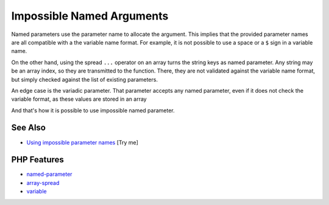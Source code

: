 .. _impossible-named-arguments:

Impossible Named Arguments
--------------------------

.. meta::
	:description:
		Impossible Named Arguments: Named parameters use the parameter name to allocate the argument.
	:twitter:card: summary_large_image
	:twitter:site: @exakat
	:twitter:title: Impossible Named Arguments
	:twitter:description: Impossible Named Arguments: Named parameters use the parameter name to allocate the argument
	:twitter:creator: @exakat
	:twitter:image:src: https://php-tips.readthedocs.io/en/latest/_images/impossible_named_arguments.png
	:og:image: https://php-tips.readthedocs.io/en/latest/_images/impossible_named_arguments.png
	:og:title: Impossible Named Arguments
	:og:type: article
	:og:description: Named parameters use the parameter name to allocate the argument
	:og:url: https://php-tips.readthedocs.io/en/latest/tips/impossible_named_arguments.html
	:og:locale: en

.. raw:: html

	<script type="application/ld+json">{"@context":"https:\/\/schema.org","@graph":[{"@type":"WebPage","@id":"https:\/\/php-tips.readthedocs.io\/en\/latest\/tips\/impossible_named_arguments.html","url":"https:\/\/php-tips.readthedocs.io\/en\/latest\/tips\/impossible_named_arguments.html","name":"Impossible Named Arguments","isPartOf":{"@id":"https:\/\/www.exakat.io\/"},"datePublished":"Thu, 20 Feb 2025 15:38:10 +0000","dateModified":"Thu, 20 Feb 2025 15:38:10 +0000","description":"Named parameters use the parameter name to allocate the argument","inLanguage":"en-US","potentialAction":[{"@type":"ReadAction","target":["https:\/\/php-tips.readthedocs.io\/en\/latest\/tips\/impossible_named_arguments.html"]}]},{"@type":"WebSite","@id":"https:\/\/www.exakat.io\/","url":"https:\/\/www.exakat.io\/","name":"Exakat","description":"Smart PHP static analysis","inLanguage":"en-US"}]}</script>

Named parameters use the parameter name to allocate the argument. This implies that the provided parameter names are all compatible with a the variable name format. For example, it is not possible to use a space or a ``$`` sign in a variable name.

On the other hand, using the spread ``...`` operator on an array turns the string keys as named parameter. Any string may be an array index, so they are transmitted to the function. There, they are not validated against the variable name format, but simply checked against the list of existing parameters.

An edge case is the variadic parameter. That parameter accepts any named parameter, even if it does not check the variable format, as these values are stored in an array 

And that's how it is possible to use impossible named parameter.

.. image:: ../images/impossible_named_arguments.png

See Also
________

* `Using impossible parameter names <https://3v4l.org/U88Ip>`_ [Try me]


PHP Features
____________

* `named-parameter <https://php-dictionary.readthedocs.io/en/latest/dictionary/named-parameter.ini.html>`_

* `array-spread <https://php-dictionary.readthedocs.io/en/latest/dictionary/array-spread.ini.html>`_

* `variable <https://php-dictionary.readthedocs.io/en/latest/dictionary/variable.ini.html>`_



